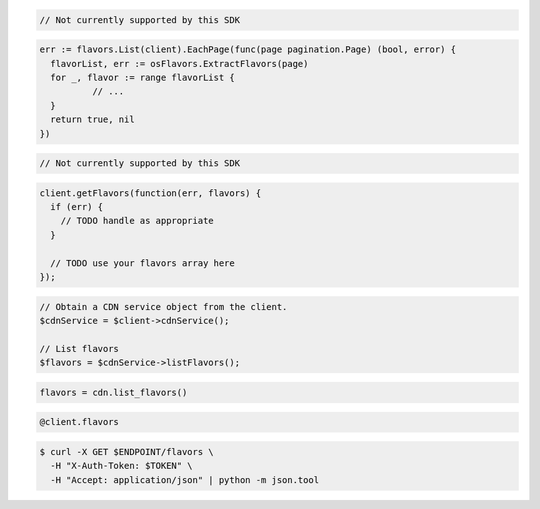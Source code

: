 .. code-block:: csharp

  // Not currently supported by this SDK

.. code-block:: go

  err := flavors.List(client).EachPage(func(page pagination.Page) (bool, error) {
    flavorList, err := osFlavors.ExtractFlavors(page)
    for _, flavor := range flavorList {
            // ...
    }
    return true, nil
  })

.. code-block:: java

  // Not currently supported by this SDK

.. code-block:: javascript

  client.getFlavors(function(err, flavors) {
    if (err) {
      // TODO handle as appropriate
    }

    // TODO use your flavors array here
  });

.. code-block:: php

  // Obtain a CDN service object from the client.
  $cdnService = $client->cdnService();

  // List flavors
  $flavors = $cdnService->listFlavors();

.. code-block:: python

  flavors = cdn.list_flavors()

.. code-block:: ruby

  @client.flavors

.. code-block:: sh

  $ curl -X GET $ENDPOINT/flavors \
    -H "X-Auth-Token: $TOKEN" \
    -H "Accept: application/json" | python -m json.tool
